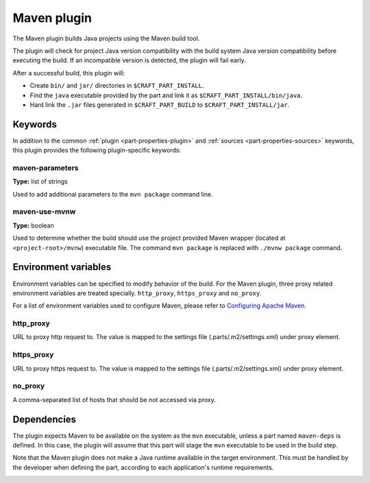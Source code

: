 .. _craft_parts_maven_plugin:

Maven plugin
============

The Maven plugin builds Java projects using the Maven build tool.

The plugin will check for project Java version compatibility with the build system Java version
compatibility before executing the build. If an incompatible version is detected, the plugin will
fail early.

After a successful build, this plugin will:

.. _craft_parts_maven_plugin_post_build_begin:

* Create ``bin/`` and ``jar/`` directories in ``$CRAFT_PART_INSTALL``.
* Find the ``java`` executable provided by the part and link it as
  ``$CRAFT_PART_INSTALL/bin/java``.
* Hard link the ``.jar`` files generated in ``$CRAFT_PART_BUILD`` to
  ``$CRAFT_PART_INSTALL/jar``.

.. _craft_parts_maven_plugin_post_build_end:

Keywords
--------

In addition to the common :ref:`plugin <part-properties-plugin>` and
:ref:`sources <part-properties-sources>` keywords, this plugin provides the following
plugin-specific keywords:

maven-parameters
~~~~~~~~~~~~~~~~
**Type:** list of strings

Used to add additional parameters to the ``mvn package`` command line.

maven-use-mvnw
~~~~~~~~~~~~~~
**Type:** boolean

Used to determine whether the build should use the project provided Maven
wrapper (located at ``<project-root>/mvnw``) executable file. The command ``mvn
package`` is replaced with ``./mvnw package`` command.


Environment variables
---------------------

Environment variables can be specified to modify behavior of the build. For the Maven plugin,
three proxy related environment variables are treated specially. ``http_proxy``, ``https_proxy``
and ``no_proxy``.

For a list of environment variables used to configure Maven, please refer to
`Configuring Apache Maven <https://maven.apache.org/configure.html>`_.

http_proxy
~~~~~~~~~~

URL to proxy http request to. The value is mapped to the settings file (.parts/.m2/settings.xml)
under proxy element.

https_proxy
~~~~~~~~~~

URL to proxy https request to. The value is mapped to the settings file (.parts/.m2/settings.xml)
under proxy element.

no_proxy
~~~~~~~~

A comma-separated list of hosts that should be not accessed via proxy.


.. _maven-details-begin:

Dependencies
------------

The plugin expects Maven to be available on the system as the ``mvn`` executable, unless
a part named ``maven-deps`` is defined. In this case, the plugin will assume that this
part will stage the ``mvn`` executable to be used in the build step.

Note that the Maven plugin does not make a Java runtime available in the target
environment. This must be handled by the developer when defining the part, according to
each application's runtime requirements.

.. _maven-details-end:
